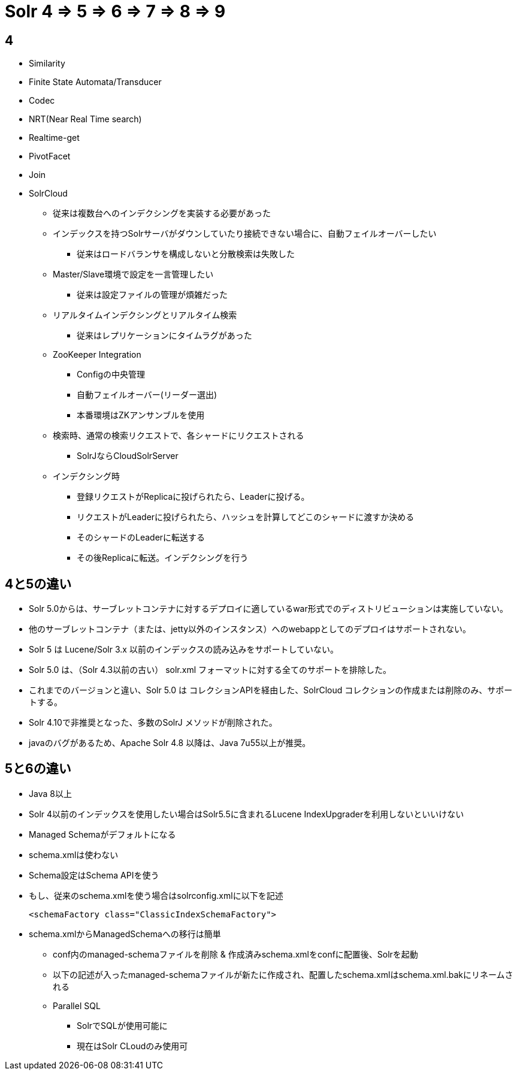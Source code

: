= Solr 4 => 5 => 6 => 7 => 8 => 9

== 4
* Similarity
* Finite State Automata/Transducer
* Codec
* NRT(Near Real Time search)
* Realtime-get
* PivotFacet
* Join
* SolrCloud
** 従来は複数台へのインデクシングを実装する必要があった
** インデックスを持つSolrサーバがダウンしていたり接続できない場合に、自動フェイルオーバーしたい
*** 従来はロードバランサを構成しないと分散検索は失敗した
** Master/Slave環境で設定を一言管理したい
*** 従来は設定ファイルの管理が煩雑だった
** リアルタイムインデクシングとリアルタイム検索
*** 従来はレプリケーションにタイムラグがあった
** ZooKeeper Integration
*** Configの中央管理
*** 自動フェイルオーバー(リーダー選出)
*** 本番環境はZKアンサンブルを使用
** 検索時、通常の検索リクエストで、各シャードにリクエストされる
*** SolrJならCloudSolrServer
** インデクシング時
*** 登録リクエストがReplicaに投げられたら、Leaderに投げる。
*** リクエストがLeaderに投げられたら、ハッシュを計算してどこのシャードに渡すか決める
*** そのシャードのLeaderに転送する
*** その後Replicaに転送。インデクシングを行う

== 4と5の違い

* Solr 5.0からは、サーブレットコンテナに対するデプロイに適しているwar形式でのディストリビューションは実施していない。
* 他のサーブレットコンテナ（または、jetty以外のインスタンス）へのwebappとしてのデプロイはサポートされない。
* Solr 5 は Lucene/Solr 3.x 以前のインデックスの読み込みをサポートしていない。
* Solr 5.0 は、（Solr 4.3以前の古い） solr.xml フォーマットに対する全てのサポートを排除した。
* これまでのバージョンと違い、Solr 5.0 は コレクションAPIを経由した、SolrCloud コレクションの作成または削除のみ、サポートする。
* Solr 4.10で非推奨となった、多数のSolrJ メソッドが削除された。
* javaのバグがあるため、Apache Solr 4.8 以降は、Java 7u55以上が推奨。

== 5と6の違い
* Java 8以上
* Solr 4以前のインデックスを使用したい場合はSolr5.5に含まれるLucene IndexUpgraderを利用しないといいけない
* Managed Schemaがデフォルトになる
* schema.xmlは使わない
* Schema設定はSchema APIを使う
* もし、従来のschema.xmlを使う場合はsolrconfig.xmlに以下を記述
+
----
<schemaFactory class="ClassicIndexSchemaFactory">
----

* schema.xmlからManagedSchemaへの移行は簡単
** conf内のmanaged-schemaファイルを削除 & 作成済みschema.xmlをconfに配置後、Solrを起動
** 以下の記述が入ったmanaged-schemaファイルが新たに作成され、配置したschema.xmlはschema.xml.bakにリネームされる
** Parallel SQL
*** SolrでSQLが使用可能に
*** 現在はSolr CLoudのみ使用可
